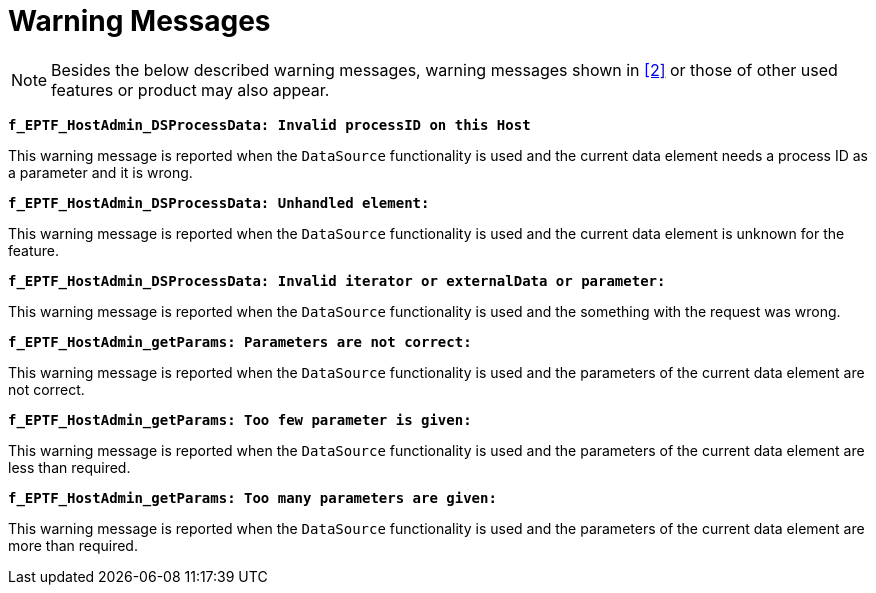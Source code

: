 = Warning Messages

NOTE: Besides the below described warning messages, warning messages shown in <<6-references.adoc#_2, [2]>> or those of other used features or product may also appear.

`*f_EPTF_HostAdmin_DSProcessData: Invalid processID on this Host*`

This warning message is reported when the `DataSource` functionality is used and the current data element needs a process ID as a parameter and it is wrong.

`*f_EPTF_HostAdmin_DSProcessData: Unhandled element:*`

This warning message is reported when the `DataSource` functionality is used and the current data element is unknown for the feature.

`*f_EPTF_HostAdmin_DSProcessData: Invalid iterator or externalData or parameter:*`

This warning message is reported when the `DataSource` functionality is used and the something with the request was wrong.

`*f_EPTF_HostAdmin_getParams: Parameters are not correct:*`

This warning message is reported when the `DataSource` functionality is used and the parameters of the current data element are not correct.

`*f_EPTF_HostAdmin_getParams: Too few parameter is given:*`

This warning message is reported when the `DataSource` functionality is used and the parameters of the current data element are less than required.

`*f_EPTF_HostAdmin_getParams: Too many parameters are given:*`

This warning message is reported when the `DataSource` functionality is used and the parameters of the current data element are more than required.
